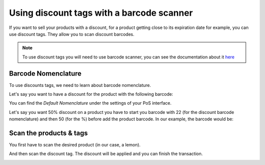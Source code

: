 ==========================================
Using discount tags with a barcode scanner
==========================================

If you want to sell your products with a discount, for a product getting
close to its expiration date for example, you can use discount tags.
They allow you to scan discount barcodes.

.. note::
   To use discount tags you will need to use barcode scanner, you
   can see the documentation about it 
   `here <https://docs.google.com/document/d/1tg7yarr2hPKTddZ4iGbp9IJO-cp7u15eHNVnFoL40Q8/edit>`__

Barcode Nomenclature
====================

To use discounts tags, we need to learn about barcode nomenclature.

Let's say you want to have a discount for the product with the following
barcode:

.. image:: media/discount_tags01.png
   :align: center

You can find the *Default Nomenclature* under the settings of your PoS
interface.

.. image:: media/discount_tags02.png
   :align: center

.. image:: media/discount_tags03.png
   :align: center

Let's say you want 50% discount on a product you have to start you
barcode with 22 (for the discount barcode nomenclature) and then 50 (for
the %) before add the product barcode. In our example, the barcode would
be:

.. image:: media/discount_tags04.png
   :align: center

Scan the products & tags
========================

You first have to scan the desired product (in our case, a lemon).

.. image:: media/discount_tags05.png
   :align: center

And then scan the discount tag. The discount will be applied and you can
finish the transaction.

.. image:: media/discount_tags06.png
   :align: center
